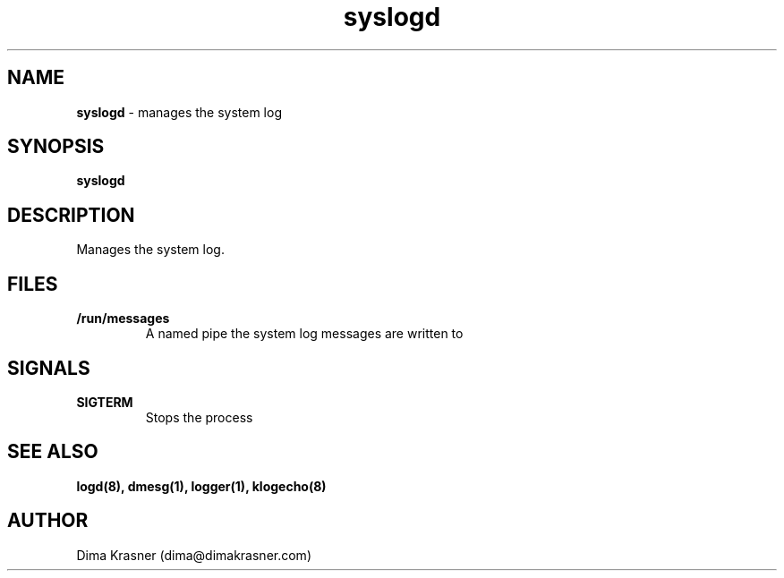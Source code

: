 .TH syslogd 8
.SH NAME
.B syslogd
\- manages the system log
.SH SYNOPSIS
.B syslogd
.SH DESCRIPTION
Manages the system log.
.SH FILES
.TP
.B /run/messages
A named pipe the system log messages are written to
.SH SIGNALS
.TP
.B SIGTERM
Stops the process
.SH "SEE ALSO"
.B logd(8), dmesg(1), logger(1), klogecho(8)
.SH AUTHOR
Dima Krasner (dima@dimakrasner.com)
